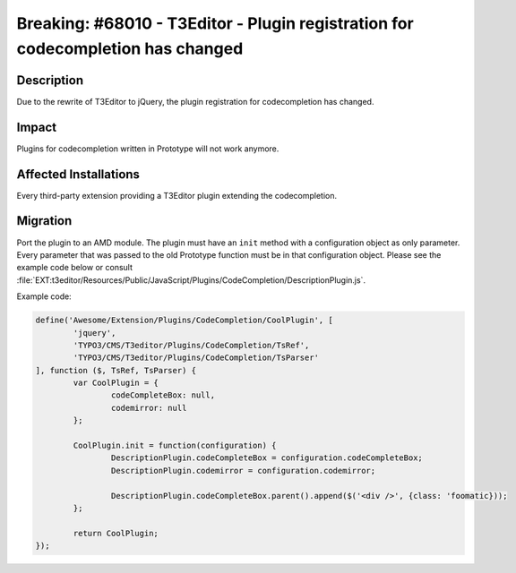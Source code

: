 ================================================================================
Breaking: #68010 - T3Editor - Plugin registration for codecompletion has changed
================================================================================

Description
===========

Due to the rewrite of T3Editor to jQuery, the plugin registration for codecompletion has changed.


Impact
======

Plugins for codecompletion written in Prototype will not work anymore.


Affected Installations
======================

Every third-party extension providing a T3Editor plugin extending the codecompletion.


Migration
=========

Port the plugin to an AMD module. The plugin must have an ``init`` method with a configuration object as only parameter. Every parameter that was passed to the old Prototype function must be in that configuration object. Please see the example code below or consult :file:`EXT:t3editor/Resources/Public/JavaScript/Plugins/CodeCompletion/DescriptionPlugin.js`.

Example code:

.. code-block:: javascript

	define('Awesome/Extension/Plugins/CodeCompletion/CoolPlugin', [
		'jquery',
		'TYPO3/CMS/T3editor/Plugins/CodeCompletion/TsRef',
		'TYPO3/CMS/T3editor/Plugins/CodeCompletion/TsParser'
	], function ($, TsRef, TsParser) {
		var CoolPlugin = {
			codeCompleteBox: null,
			codemirror: null
		};

		CoolPlugin.init = function(configuration) {
			DescriptionPlugin.codeCompleteBox = configuration.codeCompleteBox;
			DescriptionPlugin.codemirror = configuration.codemirror;

			DescriptionPlugin.codeCompleteBox.parent().append($('<div />', {class: 'foomatic}));
		};

		return CoolPlugin;
	});
